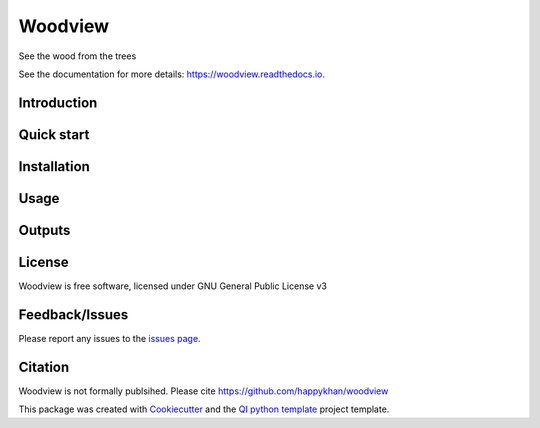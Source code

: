 ========
Woodview
========


|Linux| |Windows| |Documentation| |pypi| |Docker build|

|Coverage| |Code quality|  |pyup| 


.. |pyup| image:: https://pyup.io/repos/github/happykhan/woodview/shield.svg
     :target: https://pyup.io/repos/github/happykhan/woodview/
     :alt: Updates


See the wood from the trees

See the documentation for more details: https://woodview.readthedocs.io.


Introduction
------------


Quick start
-----------


Installation
------------


Usage
-----

Outputs
-------

License
-------

Woodview is free software, licensed under GNU General Public License v3


Feedback/Issues
---------------
Please report any issues to the `issues page`_.

Citation
--------
Woodview is not formally publsihed. Please cite https://github.com/happykhan/woodview

This package was created with Cookiecutter_ and the `QI python template`_ project template.

.. _Cookiecutter: https://github.com/audreyr/cookiecutter
.. _`QI python template`: https://github.com/happykhan/qi-python-package
.. _`issues page`: https://github.com/happykhan/woodview/issues 



.. |pypi| image:: https://img.shields.io/pypi/v/woodview.svg
        :target: https://pypi.python.org/pypi/woodview

.. |Linux| image:: https://img.shields.io/travis/happykhan/woodview.svg
        :target: https://travis-ci.org/happykhan/woodview

.. |Documentation| image:: https://readthedocs.org/projects/woodview/badge/?version=latest
        :target: https://woodview.readthedocs.io/en/latest/?badge=latest
        :alt: Documentation Status
        
.. |Windows| image:: https://ci.appveyor.com/api/projects/status/github/happykhan/woodview?branch=master&svg=true
    :target: https://ci.appveyor.com/project/happykhan/woodview/branch/master
    :alt: Windows build status on Appveyor

.. |Dependencies| image:: https://pyup.io/repos/github/happykhan/woodview/shield.svg
     :target: https://pyup.io/repos/github/happykhan/woodview/
     :alt: Updates

.. |Coverage| image:: https://img.shields.io/coveralls/happykhan/woodview/master.svg
     :target: https://coveralls.io/r/happykhan/woodview/
     :alt: Coverage
     
.. |Code quality| image:: https://img.shields.io/scrutinizer/g/happykhan/woodview.svg
     :target: https://scrutinizer-ci.com/g/happykhan/woodview/?branch=master
     :alt: Coverage   
     
.. |Code quality| image:: https://img.shields.io/scrutinizer/g/happykhan/woodview.svg
     :target: https://scrutinizer-ci.com/g/happykhan/woodview/?branch=master
     :alt: Coverage        
     
.. |Docker build| image:: https://img.shields.io/docker/pulls/happykhan/woodview.svg     
     :target: https://hub.docker.com/r/happykhan/woodview
     :alt: Docker build status
